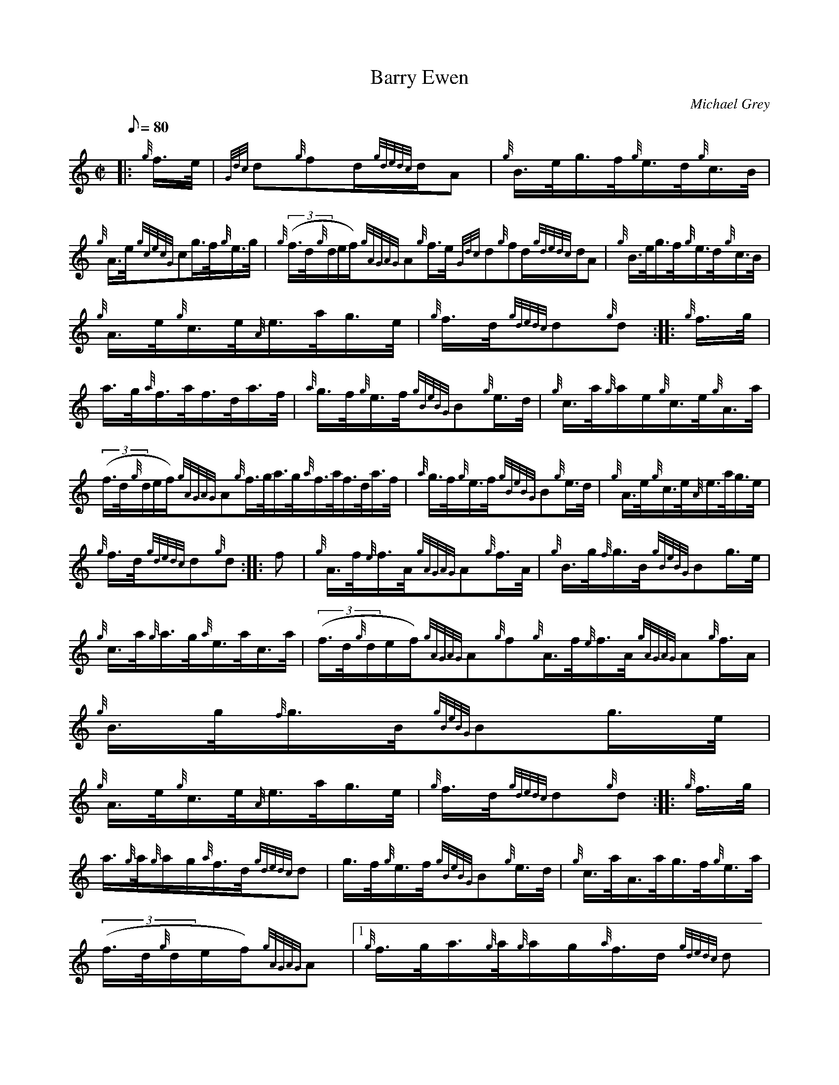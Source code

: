 X: 1
T:Barry Ewen
M:C|
L:1/8
Q:80
C:Michael Grey
S:Hornpipe
K:HP
|: {g}f3/4e/4|
{Gdc}d{g}fd/2{gdedc}d/2A|
{g}B3/4e/4g3/4f/4{g}e3/4d/4{g}c3/4B/4|  !
{g}A3/4e/4{gcecG}cg3/4f/4{g}e3/4g/4|
{g}((3f3/4d/4{g}d/2e/2f/2){gAGAG}A{g}f3/4e/4{Gdc}d{g}fd/2{gdedc}d/2A|
{g}B3/4e/4g3/4f/4{g}e3/4d/4{g}c3/4B/4|  !
{g}A3/4e/4{g}c3/4e/4{A}e3/4a/4g3/4e/4|
{g}f3/4d/4{gdedc}d{g}d:| |:
{g}f3/4g/4|  !
a3/4g/4{a}f3/4a/4f3/4d/4a3/4f/4|
{a}g3/4f/4{g}e3/4f/4{gBeBG}B{g}e3/4d/4|
{g}c3/4a/4{g}a/2e/2{g}c3/4e/4{g}A3/4a/4|  !
((3f3/4d/4{g}d/2e/2f/2){gAGAG}A{g}f3/4g/4a3/4g/4{a}f3/4a/4f3/4d/4a3/4f/4
|
{a}g3/4f/4{g}e3/4f/4{gBeBG}B{g}e3/4d/4|
{g}A3/4e/4{g}c3/4e/4{A}e3/4a/4g3/4e/4|  !
{g}f3/4d/4{gdedc}d{g}d:| |:
f|
{g}A3/4f/4{e}f3/4A/4{gAGAG}A{g}f3/4A/4|
{g}B3/4g/4{f}g3/4B/4{gBeBG}Bg3/4e/4|  !
{g}c3/4a/4{g}a3/4g/4{a}e3/4a/4c3/4a/4|
((3f3/4d/4{g}d/2e/2f/2){gAGAG}A{g}f{g}A3/4f/4{e}f3/4A/4{gAGAG}A{g}f3/4A/
4|
{g}B3/4g/4{f}g3/4B/4{gBeBG}Bg3/4e/4|  !
{g}A3/4e/4{g}c3/4e/4{A}e3/4a/4g3/4e/4|
{g}f3/4d/4{gdedc}d{g}d:| |:
{g}f3/4g/4|  !
a3/4{g}a/4{g}a/2g/2{a}f3/4d/4{gdedc}d|
g3/4f/4{g}e3/4f/4{gBeBG}B{g}e3/4d/4|
{g}c3/4a/4A3/4a/4g3/4f/4{g}e3/4a/4|  !
((3f3/4d/4{g}d/2e/2f/2){gAGAG}A|1 {g}f3/4g/4a3/4{g}a/4{g}a/2g/2{a}f3/4d/
4{gdedc}d|
g3/4f/4{g}e3/4f/4{gBeBG}B{g}e3/4d/4|
{g}A3/4e/4{g}c3/4e/4{A}e3/4a/4g3/4e/4|  !
{g}f3/4d/4{gdedc}d{g}d:|2
f|
{g}A3/4d/4{c}d/2A/2{gdedc}d{g}f3/4A/4|
{g}B3/4e/4{d}e/2A/2{gBeBG}Bg3/4e/4|  !
{g}c3/4a/4{g}a/2g/2{a}e3/4a/4c3/4a/4|
f3/4d/4{gdedc}d{g}d|]
